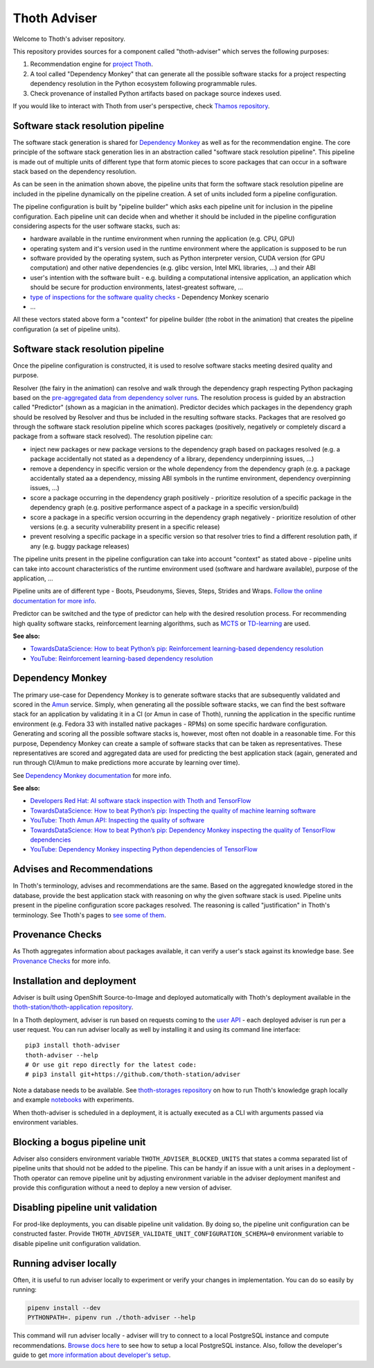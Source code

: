 Thoth Adviser
-------------

Welcome to Thoth's adviser repository.

This repository provides sources for a component called "thoth-adviser" which
serves the following purposes:

1. Recommendation engine for `project Thoth <https://thoth-station.ninja>`__.

2. A tool called "Dependency Monkey" that can generate all the possible
   software stacks for a project respecting dependency resolution in the Python
   ecosystem following programmable rules.

3. Check provenance of installed Python artifacts based on package source
   indexes used.

If you would like to interact with Thoth from user's perspective, check
`Thamos repository <https://github.com/thoth-station/thamos>`__.

Software stack resolution pipeline
==================================

The software stack generation is shared for `Dependency Monkey
<https://thoth-station.ninja/docs/developers/adviser/dependency_monkey.html>`__
as well as for the recommendation engine. The core principle of the software
stack generation lies in an abstraction called "software stack resolution
pipeline". This pipeline is made out of multiple units of different type that
form atomic pieces to score packages that can occur in a software stack based
on the dependency resolution.

.. image:: https://github.com/thoth-station/adviser/blob/master/docs/source/_static/pipeline_builder.gif?raw=true
   :alt: Building a resolution pipeline.
   :align: center

As can be seen in the animation shown above, the pipeline units that form the
software stack resolution pipeline are included in the pipeline dynamically on
the pipeline creation. A set of units included form a pipeline configuration.

The pipeline configuration is built by "pipeline builder" which asks each
pipeline unit for inclusion in the pipeline configuration. Each pipeline unit
can decide when and whether it should be included in the pipeline configuration
considering aspects for the user software stacks, such as:

* hardware available in the runtime environment when running the
  application (e.g. CPU, GPU)

* operating system and it's version used in the runtime environment where the
  application is supposed to be run

* software provided by the operating system, such as Python interpreter
  version, CUDA version (for GPU computation) and other native dependencies
  (e.g. glibc version, Intel MKL libraries, ...) and their ABI

* user's intention with the software built - e.g. building a computational
  intensive application, an application which should be secure for production
  environments, latest-greatest software, ...

* `type of inspections for the software quality checks
  <https://github.com/thoth-station/amun-api/>`__ - Dependency Monkey scenario

* ...

All these vectors stated above form a "context" for pipeline builder (the robot
in the animation) that creates the pipeline configuration (a set of pipeline units).

Software stack resolution pipeline
==================================

Once the pipeline configuration is constructed, it is used to resolve software
stacks meeting desired quality and purpose.

.. image:: https://github.com/thoth-station/adviser/blob/master/docs/source/_static/pipeline.gif?raw=true
   :alt: A resolution pipeline run.
   :align: center

Resolver (the fairy in the animation) can resolve and walk through the
dependency graph respecting Python packaging based on the `pre-aggregated data
from dependency solver runs <https://github.com/thoth-station/solver/>`__. The
resolution process is guided by an abstraction called "Predictor" (shown as a
magician in the animation). Predictor decides which packages in the dependency
graph should be resolved by Resolver and thus be included in the resulting
software stacks. Packages that are resolved go through the software stack
resolution pipeline which scores packages (positively, negatively or completely
discard a package from a software stack resolved). The resolution pipeline can:

* inject new packages or new package versions to the dependency graph based on
  packages resolved (e.g. a package accidentally not stated as a dependency of
  a library, dependency underpinning issues, ...)

* remove a dependency in specific version or the whole dependency from the
  dependency graph (e.g. a package accidentally stated aa a dependency, missing
  ABI symbols in the runtime environment, dependency overpinning issues, ...)

* score a package occurring in the dependency graph positively - prioritize
  resolution of a specific package in the dependency graph (e.g. positive
  performance aspect of a package in a specific version/build)

* score a package in a specific version occurring in the dependency graph
  negatively - prioritize resolution of other versions (e.g. a security
  vulnerability present in a specific release)

* prevent resolving a specific package in a specific version so that resolver
  tries to find a different resolution path, if any (e.g. buggy package releases)

The pipeline units present in the pipeline configuration can take into account
"context" as stated above - pipeline units can take into account
characteristics of the runtime environment used (software and hardware
available), purpose of the application, ...

Pipeline units are of different type - Boots, Pseudonyms, Sieves, Steps,
Strides and Wraps. `Follow the online documentation for more info
<https://thoth-station.ninja/docs/developers/adviser/index.html#pipeline-units>`__.

Predictor can be switched and the type of predictor can help with the
desired resolution process. For recommending high quality software stacks,
reinforcement learning algorithms, such as `MCTS
<https://en.wikipedia.org/wiki/Monte_Carlo_tree_search>`__ or `TD-learning
<https://en.wikipedia.org/wiki/Temporal_difference_learning>`__ are used.

**See also:**

* `TowardsDataScience: How to beat Python’s pip: Reinforcement learning-based dependency resolution <https://towardsdatascience.com/how-to-beat-pythons-pip-254c2635197>`__
* `YouTube: Reinforcement learning-based dependency resolution <https://www.youtube.com/watch?v=WEJ65Rvj3lc>`__

Dependency Monkey
=================

The primary use-case for Dependency Monkey is to generate software stacks that
are subsequently validated and scored in the `Amun
<https://github.com/thoth-station/amun-api>`__ service. Simply, when generating
all the possible software stacks, we can find the best software stack for an
application by validating it in a CI (or Amun in case of Thoth), running the
application in the specific runtime environment (e.g. Fedora 33 with installed
native packages - RPMs) on some specific hardware configuration. Generating and
scoring all the possible software stacks is, however, most often not doable in
a reasonable time. For this purpose, Dependency Monkey can create a sample of
software stacks that can be taken as representatives. These representatives are
scored and aggregated data are used for predicting the best application stack
(again, generated and run through CI/Amun to make predictions more accurate by
learning over time).

See `Dependency Monkey documentation
<https://thoth-station.ninja/docs/developers/adviser/dependency_monkey.html>`_
for more info.

**See also:**

* `Developers Red Hat: AI software stack inspection with Thoth and TensorFlow <https://developers.redhat.com/blog/2020/09/30/ai-software-stack-inspection-with-thoth-and-tensorflow/?sc_cid=7013a000002gbzfAAA>`__
* `TowardsDataScience: How to beat Python’s pip: Inspecting the quality of machine learning software <https://towardsdatascience.com/how-to-beat-pythons-pip-inspecting-the-quality-of-machine-learning-software-f1a028f0c42a>`__
* `YouTube: Thoth Amun API: Inspecting the quality of software <https://www.youtube.com/watch?v=yeBjnZpdMwY>`__
* `TowardsDataScience: How to beat Python’s pip: Dependency Monkey inspecting the quality of TensorFlow dependencies <https://towardsdatascience.com/how-to-beat-pythons-pip-dependency-monkey-inspecting-the-quality-of-tensorflow-dependencies-2503bed30450>`__
* `YouTube: Dependency Monkey inspecting Python dependencies of TensorFlow <https://www.youtube.com/watch?v=S3hFn8KRsKc>`__

Advises and Recommendations
===========================

In Thoth's terminology, advises and recommendations are the same. Based on
the aggregated knowledge stored in the database, provide the best application
stack with reasoning on why the given software stack is used. Pipeline units
present in the pipeline configuration score packages resolved. The reasoning is
called "justification" in Thoth's terminology. See Thoth's pages to `see some of
them <https://thoth-station.ninja/justifications>`__.

Provenance Checks
=================

As Thoth aggregates information about packages available, it can verify
a user's stack against its knowledge base. See `Provenance Checks
<https://thoth-station.ninja/docs/developers/adviser/provenance_checks.html>`_
for more info.

Installation and deployment
===========================

Adviser is built using OpenShift Source-to-Image and deployed
automatically with Thoth's deployment available in the
`thoth-station/thoth-application repository
<https://github.com/thoth-station/thoth-application>`__.

In a Thoth deployment, adviser is run based on requests coming to the `user API
<https://github.com/thoth-station/user-api>`__ - each deployed adviser is run
per a user request. You can run adviser locally as well by installing it and
using its command line interface:

::

  pip3 install thoth-adviser
  thoth-adviser --help
  # Or use git repo directly for the latest code:
  # pip3 install git+https://github.com/thoth-station/adviser

Note a database needs to be available.  See `thoth-storages repository
<https://github.com/thoth-station/storages>`__ on how to run Thoth's knowledge
graph locally and example `notebooks
<https://github.com/thoth-station/notebooks>`__ with experiments.

When thoth-adviser is scheduled in a deployment, it is actually executed as a
CLI with arguments passed via environment variables.

Blocking a bogus pipeline unit
==============================

Adviser also considers environment variable ``THOTH_ADVISER_BLOCKED_UNITS`` that
states a comma separated list of pipeline units that should not be added to
the pipeline. This can be handy if an issue with a unit arises in a deployment
- Thoth operator can remove pipeline unit by adjusting environment variable in
the adviser deployment manifest and provide this configuration without a need
to deploy a new version of adviser.

Disabling pipeline unit validation
==================================

For prod-like deployments, you can disable pipeline unit validation. By doing
so, the pipeline unit configuration can be constructed faster. Provide
``THOTH_ADVISER_VALIDATE_UNIT_CONFIGURATION_SCHEMA=0`` environment variable to
disable pipeline unit configuration validation.

Running adviser locally
=======================

Often, it is useful to run adviser locally to experiment or verify your changes
in implementation. You can do so easily by running:

.. code-block:: console

  pipenv install --dev
  PYTHONPATH=. pipenv run ./thoth-adviser --help

This command will run adviser locally - adviser will try to connect to a local
PostgreSQL instance and compute recommendations. `Browse docs here
<https://github.com/thoth-station/thoth-storages>`__ to see how to setup a local
PostgreSQL instance. Also, follow the developer's guide to get `more
information about developer's setup
<https://thoth-station.ninja/docs/developers/adviser/developers_guide.html>`__.
